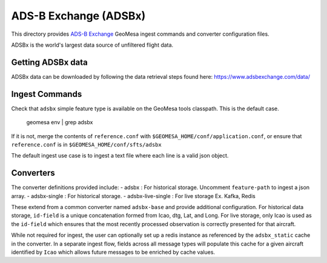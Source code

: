ADS-B Exchange (ADSBx)
======================

This directory provides `ADS-B Exchange <https://www.adsbexchange.com/>`__ GeoMesa ingest commands and converter configuration files.

ADSBx is the world's largest data source of unfiltered flight data.

Getting ADSBx data
------------------

ADSBx data can be downloaded by following the data retrieval steps found here: https://www.adsbexchange.com/data/

Ingest Commands
---------------

Check that ``adsbx`` simple feature type is available on the GeoMesa tools classpath. This is the default case.

    geomesa env | grep adsbx

If it is not, merge the contents of ``reference.conf`` with ``$GEOMESA_HOME/conf/application.conf``, or ensure that ``reference.conf`` is in ``$GEOMESA_HOME/conf/sfts/adsbx``

The default ingest use case is to ingest a text file where each line is a valid json object.

Converters
----------

The converter definitions provided include:
- adsbx : For historical storage. Uncomment ``feature-path`` to ingest a json array.
- adsbx-single : For historical storage.
- adsbx-live-single : For live storage Ex. Kafka, Redis

These extend from a common converter named ``adsbx-base`` and provide additional configuration.
For historical data storage, ``id-field`` is a unique concatenation formed from Icao, dtg, Lat, and Long.
For live storage, only Icao is used as the ``id-field`` which ensures that the most recently processed observation is correctly presented for that aircraft.

While not required for ingest, the user can optionally set up a redis instance as referenced by the ``adsbx_static`` cache in the converter.
In a separate ingest flow, fields across all message types will populate this cache for a given aircraft identified by ``Icao`` which allows future messages to be enriched by cache values.